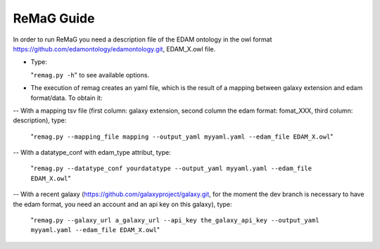 .. ReGaTE Registration of Galaxy Tools in Elixir
 Authors: Olivia Doppelt-Azeroual, Fabien Mareuil
 ReGate is distributed under the terms of the GNU General Public License (GPLv2). 
 See the COPYING file for details.
 ReGaTE documentation master file, created by sphinx-quickstart
   
.. _remag guide:


***********
ReMaG Guide
***********


In order to run ReMaG you need a description file of the EDAM ontology in the owl format https://github.com/edamontology/edamontology.git, EDAM_X.owl file.

* Type:

  "``remag.py -h``"
  to see available options.
  
* The execution of remag creates an yaml file, which is the result of a mapping between galaxy extension and edam format/data. To obtain it:

-- With a mapping tsv file (first column: galaxy extension, second column the edam format: fomat_XXX, third column: description), type:

  "``remag.py --mapping_file mapping --output_yaml myyaml.yaml --edam_file EDAM_X.owl``"


-- With a datatype_conf with edam_type attribut, type:

  "``remag.py --datatype_conf yourdatatype --output_yaml myyaml.yaml --edam_file EDAM_X.owl``"

-- With a recent galaxy (https://github.com/galaxyproject/galaxy.git, for the moment the dev branch is necessary to have the edam format, you need an account and an api key on this galaxy), type:

  "``remag.py --galaxy_url a_galaxy_url --api_key the_galaxy_api_key --output_yaml myyaml.yaml --edam_file EDAM_X.owl``"
  
 
  
